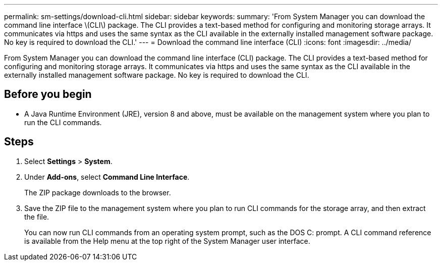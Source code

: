 ---
permalink: sm-settings/download-cli.html
sidebar: sidebar
keywords: 
summary: 'From System Manager you can download the command line interface \(CLI\) package. The CLI provides a text-based method for configuring and monitoring storage arrays. It communicates via https and uses the same syntax as the CLI available in the externally installed management software package. No key is required to download the CLI.'
---
= Download the command line interface (CLI)
:icons: font
:imagesdir: ../media/

[.lead]
From System Manager you can download the command line interface (CLI) package. The CLI provides a text-based method for configuring and monitoring storage arrays. It communicates via https and uses the same syntax as the CLI available in the externally installed management software package. No key is required to download the CLI.

== Before you begin

* A Java Runtime Environment (JRE), version 8 and above, must be available on the management system where you plan to run the CLI commands.

== Steps

. Select *Settings* > *System*.
. Under *Add-ons*, select *Command Line Interface*.
+
The ZIP package downloads to the browser.

. Save the ZIP file to the management system where you plan to run CLI commands for the storage array, and then extract the file.
+
You can now run CLI commands from an operating system prompt, such as the DOS C: prompt. A CLI command reference is available from the Help menu at the top right of the System Manager user interface.
